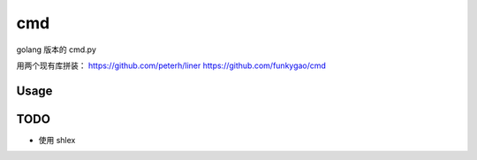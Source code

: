 ==============
cmd
==============

golang 版本的 cmd.py

用两个现有库拼装：
https://github.com/peterh/liner
https://github.com/funkygao/cmd


Usage
=====

TODO
====
- 使用 shlex
